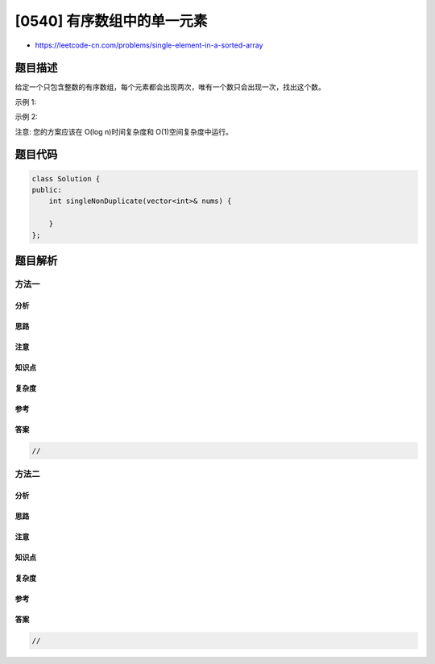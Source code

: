[0540] 有序数组中的单一元素
===========================

-  https://leetcode-cn.com/problems/single-element-in-a-sorted-array

题目描述
--------

.. raw:: html

   <p>

给定一个只包含整数的有序数组，每个元素都会出现两次，唯有一个数只会出现一次，找出这个数。

.. raw:: html

   </p>

.. raw:: html

   <p>

示例 1:

.. raw:: html

   </p>

.. raw:: html

   <pre>
   <strong>输入:</strong> [1,1,2,3,3,4,4,8,8]
   <strong>输出:</strong> 2
   </pre>

.. raw:: html

   <p>

示例 2:

.. raw:: html

   </p>

.. raw:: html

   <pre>
   <strong>输入:</strong> [3,3,7,7,10,11,11]
   <strong>输出:</strong> 10
   </pre>

.. raw:: html

   <p>

注意: 您的方案应该在 O(log n)时间复杂度和 O(1)空间复杂度中运行。

.. raw:: html

   </p>

题目代码
--------

.. code:: cpp

    class Solution {
    public:
        int singleNonDuplicate(vector<int>& nums) {

        }
    };

题目解析
--------

方法一
~~~~~~

分析
^^^^

思路
^^^^

注意
^^^^

知识点
^^^^^^

复杂度
^^^^^^

参考
^^^^

答案
^^^^

.. code:: cpp

    //

方法二
~~~~~~

分析
^^^^

思路
^^^^

注意
^^^^

知识点
^^^^^^

复杂度
^^^^^^

参考
^^^^

答案
^^^^

.. code:: cpp

    //
